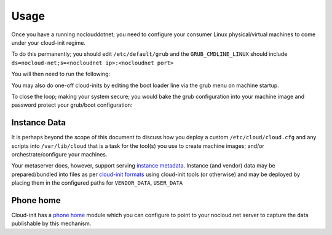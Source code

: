 Usage
=====

Once you have a running noclouddotnet; you need to configure your consumer
Linux physical/virtual machines to come under your cloud-init regime.

To do this permanently; you should edit ``/etc/default/grub`` and the
``GRUB_CMDLINE_LINUX`` should include
``ds=nocloud-net;s=<nocloudnet ip>:<nocloudnet port>``

You will then need to run the following:

.. code-block::
   :caption: regenerate grub

   grub2-mkconfig


You may also do one-off cloud-inits by editing the boot loader line via the
grub menu on machine startup.

To close the loop; making your system secure; you would bake the grub
configuration into your machine image and password protect your grub/boot
configuration:

.. code-block::
   :caption: secure grub

   grub2-setpassword
   vi /boot/grub2/user.cfg
   grub2-mkconfig


Instance Data
*************

It is perhaps beyond the scope of this document to discuss how you deploy a
custom ``/etc/cloud/cloud.cfg`` and any scripts into ``/var/lib/cloud`` that
is a task for the tool(s) you use to create machine images; and/or
orchestrate/configure your machines.

Your metaserver does, however, support serving `instance metadata
<https://cloudinit.readthedocs.io/en/latest/topics/instancedata.html>`_.
Instance (and vendor) data may be prepared/bundled into files as per
`cloud-init formats
<https://cloudinit.readthedocs.io/en/latest/topics/format.html>`_ using
cloud-init tools (or otherwise) and may be deployed by placing them in the
configured paths for ``VENDOR_DATA``, ``USER_DATA``


Phone home
**********

Cloud-init has a `phone home <https://cloudinit.readthedocs.io/en/latest/topics/modules.html#phone-home>`_ module which you can configure to point to your nocloud.net server to capture the data publishable by this mechanism.

